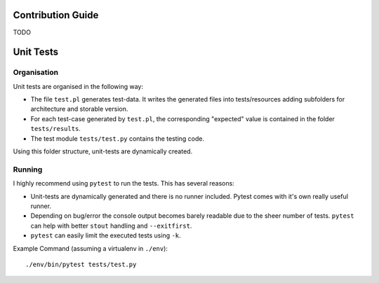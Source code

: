 Contribution Guide
==================

TODO


Unit Tests
==========

Organisation
------------

Unit tests are organised in the following way:

* The file ``test.pl`` generates test-data. It writes the generated files into
  tests/resources adding subfolders for architecture and storable version.
* For each test-case generated by ``test.pl``, the corresponding "expected"
  value is contained in the folder ``tests/results``.
* The test module ``tests/test.py`` contains the testing code.

Using this folder structure, unit-tests are dynamically created.


Running
-------

I highly recommend using ``pytest`` to run the tests. This has several reasons:

* Unit-tests are dynamically generated and there is no runner included. Pytest
  comes with it's own really useful runner.
* Depending on bug/error the console output becomes barely readable due to the
  sheer number of tests. ``pytest`` can help with better ``stout`` handling and
  ``--exitfirst``.
* ``pytest`` can easily limit the executed tests using ``-k``.

Example Command (assuming a virtualenv in ``./env``)::

    ./env/bin/pytest tests/test.py
